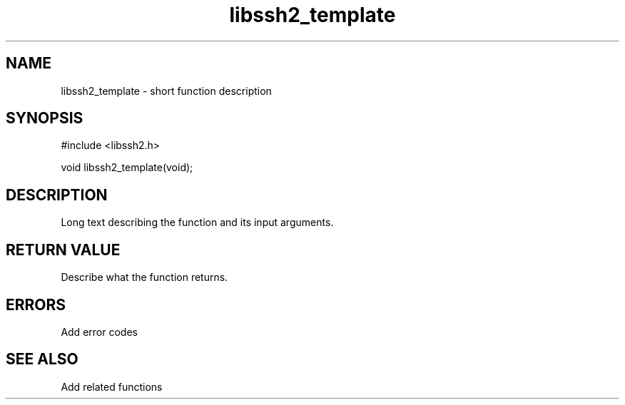 .TH libssh2_template 3 "1 Jun 2007" "libssh2 0.15" "libssh2 manual"
.SH NAME
libssh2_template - short function description
.SH SYNOPSIS
#include <libssh2.h>

void
libssh2_template(void);

.SH DESCRIPTION
Long text describing the function and its input arguments.

.SH RETURN VALUE
Describe what the function returns.

.SH ERRORS
Add error codes

.SH SEE ALSO
Add related functions
